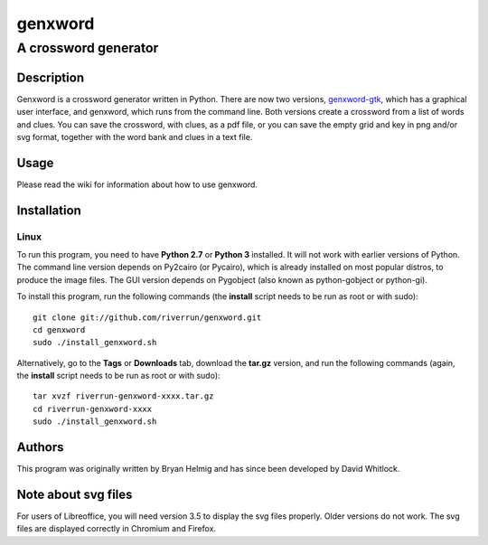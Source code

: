 ========
genxword
========

---------------------
A crossword generator
---------------------

Description
===========

Genxword is a crossword generator written in Python. There are now two versions, `genxword-gtk <https://github.com/riverrun/genxword/wiki/genxword-gtk>`_, which has a graphical user interface, and genxword, which runs from the command line. 
Both versions create a crossword from a list of words and clues. You can save the crossword, with clues, as a pdf file, 
or you can save the empty grid and key in png and/or svg format, together with the word bank and clues in a text file.

Usage
=====

Please read the wiki for information about how to use genxword.

Installation
============

Linux
-----

To run this program, you need to have **Python 2.7** or **Python 3** installed. 
It will not work with earlier versions of Python. The command line version depends on Py2cairo (or Pycairo), 
which is already installed on most popular distros, to produce the image files.
The GUI version depends on Pygobject (also known as python-gobject or python-gi).

To install this program, run the following commands (the **install** script needs to be run as root or with sudo)::

    git clone git://github.com/riverrun/genxword.git
    cd genxword
    sudo ./install_genxword.sh

Alternatively, go to the **Tags** or **Downloads** tab, download the **tar.gz** version, 
and run the following commands (again, the **install** script needs to be run as root or with sudo)::

    tar xvzf riverrun-genxword-xxxx.tar.gz
    cd riverrun-genxword-xxxx
    sudo ./install_genxword.sh

Authors
=======

This program was originally written by Bryan Helmig and has since been developed by David Whitlock. 

Note about svg files
====================

For users of Libreoffice, you will need version 3.5 to display the svg files properly. 
Older versions do not work. The svg files are displayed correctly in Chromium and Firefox.
